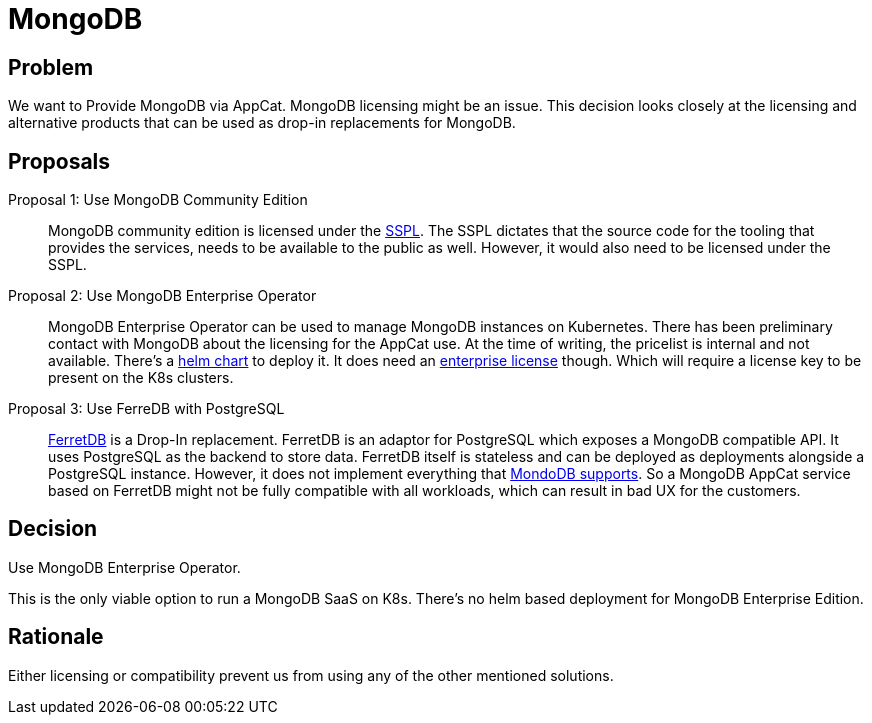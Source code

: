 = MongoDB

== Problem

We want to Provide MongoDB via AppCat.
MongoDB licensing might be an issue.
This decision looks closely at the licensing and alternative products that can be used as drop-in replacements for MongoDB.

== Proposals

Proposal 1: Use MongoDB Community Edition::
MongoDB community edition is licensed under the https://github.com/mongodb/mongo/blob/master/LICENSE-Community.txt[SSPL].
The SSPL dictates that the source code for the tooling that provides the services, needs to be available to the public as well.
However, it would also need to be licensed under the SSPL.

Proposal 2: Use MongoDB Enterprise Operator::
MongoDB Enterprise Operator can be used to manage MongoDB instances on Kubernetes.
There has been preliminary contact with MongoDB about the licensing for the AppCat use.
At the time of writing, the pricelist is internal and not available.
There's a https://github.com/mongodb/helm-charts/tree/main/charts/enterprise-operator[helm chart] to deploy it.
It does need an https://www.mongodb.com/pricing[enterprise license] though.
Which will require a license key to be present on the K8s clusters.

Proposal 3: Use FerreDB with PostgreSQL::
https://www.ferretdb.com/[FerretDB] is a Drop-In replacement.
FerretDB is an adaptor for PostgreSQL which exposes a MongoDB compatible API.
It uses PostgreSQL as the backend to store data.
FerretDB itself is stateless and can be deployed as deployments alongside a PostgreSQL instance.
However, it does not implement everything that https://docs.ferretdb.io/diff/[MondoDB supports].
So a MongoDB AppCat service based on FerretDB might not be fully compatible with all workloads, which can result in bad UX for the customers.

== Decision
Use MongoDB Enterprise Operator.

This is the only viable option to run a MongoDB SaaS on K8s.
There's no helm based deployment for MongoDB Enterprise Edition.

== Rationale
Either licensing or compatibility prevent us from using any of the other mentioned solutions.
